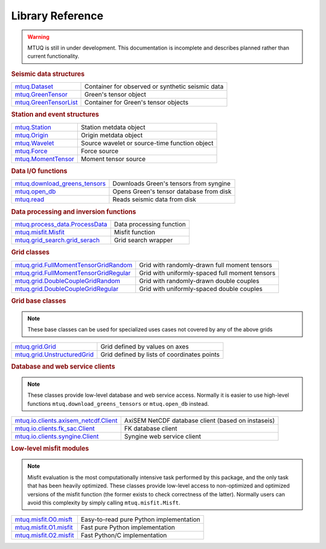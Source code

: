 =================
Library Reference
=================

.. warning::

   MTUQ is still in under development.  This documentation is incomplete and describes planned rather than current functionality.


.. rubric:: Seismic data structures

=================================================================================================  =================================================================================================
`mtuq.Dataset <generated/mtuq.Dataset.html>`_                                                       Container for observed or synthetic seismic data
`mtuq.GreenTensor <generated/mtuq.GreensTensor.html>`_                                              Green's tensor object
`mtuq.GreenTensorList <generated/mtuq.GreensTensorList.html>`_                                      Container for Green's tensor objects
=================================================================================================  =================================================================================================


.. rubric:: Station and event structures

=================================================================================================  =================================================================================================
`mtuq.Station <generated/mtuq.Station.html>`_                                                       Station metdata object
`mtuq.Origin <generated/mtuq.Origin.html>`_                                                         Origin metdata object
`mtuq.Wavelet <generated/mtuq.wavelet.Wavelet.html>`_                                               Source wavelet or source-time function object
`mtuq.Force <generated/mtuq.Force.html>`_                                                           Force source
`mtuq.MomentTensor <generated/mtuq.MomentTensor.html>`_                                             Moment tensor source
=================================================================================================  =================================================================================================


.. rubric:: Data I/O functions

=================================================================================================  =================================================================================================
`mtuq.download_greens_tensors <generated/mtuq.download_greens_tensors.html>`_                       Downloads Green's tensors from syngine
`mtuq.open_db <generated/mtuq.open_db.html>`_                                                       Opens Green's tensor database from disk
`mtuq.read <generated/mtuq.read.html>`_                                                             Reads seismic data from disk
=================================================================================================  =================================================================================================



.. rubric:: Data processing and inversion functions

=================================================================================================  =================================================================================================
`mtuq.process_data.ProcessData <generated/mtuq.process_data.ProcessData.html>`_                     Data processing function
`mtuq.misfit.Misfit <generated/mtuq.misfit.Misfit.html>`_                                           Misfit function
`mtuq.grid_search.grid_serach <generated/mtuq.grid_search.grid_search.html>`_                       Grid search wrapper
=================================================================================================  =================================================================================================


.. rubric:: Grid classes

=================================================================================================  =================================================================================================
`mtuq.grid.FullMomentTensorGridRandom <generated/mtuq.grid.FullMomentTensorGridRandom.html>`_       Grid with randomly-drawn full moment tensors
`mtuq.grid.FullMomentTensorGridRegular <generated/mtuq.grid.FullMomentTensorGridRegular.html>`_     Grid with uniformly-spaced full moment tensors
`mtuq.grid.DoubleCoupleGridRandom <generated/mtuq.grid.DoubleCoupleGridRandom.html>`_               Grid with randomly-drawn double couples
`mtuq.grid.DoubleCoupleGridRegular <generated/mtuq.grid.DoubleCoupleGridRegular.html>`_              Grid with uniformly-spaced double couples
=================================================================================================  =================================================================================================


.. rubric:: Grid base classes
.. note::
   These base classes can be used for specialized uses cases not covered by any of the above grids

=================================================================================================  =================================================================================================
`mtuq.grid.Grid <generated/mtuq.grid.Grid.html>`_                                                   Grid defined by values on axes
`mtuq.grid.UnstructuredGrid <generated/mtuq.grid.UnstructuredGrid.html>`_                           Grid defined by lists of coordinates points
=================================================================================================  =================================================================================================



.. rubric:: Database and web service clients

.. note::
    These classes provide low-level database and web service access.  Normally it is easier to use high-level functions ``mtuq.download_greens_tensors`` or ``mtuq.open_db`` instead.

=================================================================================================  ================================================================================================= 
`mtuq.io.clients.axisem_netcdf.Client <generated/mtuq.io.clients.axisem_netcdf.Client.html>`_       AxiSEM NetCDF database client (based on instaseis)
`mtuq.io.clients.fk_sac.Client <generated/mtuq.io.clients.fk_sac.Client.html>`_                     FK database client
`mtuq.io.clients.syngine.Client <generated/mtuq.io.clients.syngine.Client.html>`_                   Syngine web service client
=================================================================================================  ================================================================================================= 



.. rubric::  Low-level misfit modules

.. note::
    Misfit evaluation is the most computationally intensive task performed by this package, and the only task that has been heavily optimized.  These classes provide low-level access to non-optimized and optimized versions of the misfit function  (the former exists to check correctness of the latter).  Normally users can avoid this complexity by simply calling ``mtuq.misfit.Misft``.

=================================================================================================  =================================================================================================
`mtuq.misfit.O0.misft <generated/mtuq.misfit.O0.html>`_                                             Easy-to-read pure Python implementation
`mtuq.misfit.O1.misfit <generated/mtuq.misfit.O1.html>`_                                            Fast pure Python implementation
`mtuq.misfit.O2.misfit <generated/mtuq.misfit.O2.html>`_                                            Fast Python/C implementation
=================================================================================================  =================================================================================================

